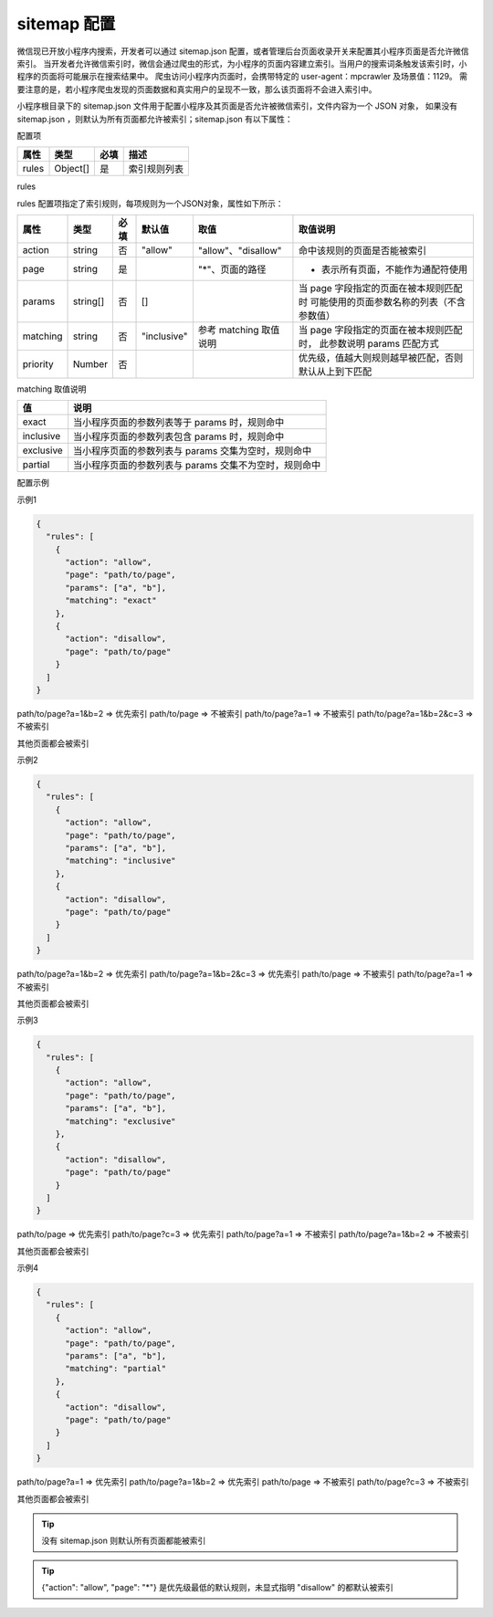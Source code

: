 sitemap 配置
==============

微信现已开放小程序内搜索，开发者可以通过 sitemap.json 配置，或者管理后台页面收录开关来配置其小程序页面是否允许微信索引。
当开发者允许微信索引时，微信会通过爬虫的形式，为小程序的页面内容建立索引。当用户的搜索词条触发该索引时，小程序的页面将可能展示在搜索结果中。
爬虫访问小程序内页面时，会携带特定的 user-agent：mpcrawler 及场景值：1129。
需要注意的是，若小程序爬虫发现的页面数据和真实用户的呈现不一致，那么该页面将不会进入索引中。

小程序根目录下的 sitemap.json 文件用于配置小程序及其页面是否允许被微信索引，文件内容为一个 JSON 对象，
如果没有 sitemap.json ，则默认为所有页面都允许被索引；sitemap.json 有以下属性：

配置项

+-------+----------+------+--------------+
| 属性  |   类型   | 必填 |     描述     |
+=======+==========+======+==============+
| rules | Object[] | 是   | 索引规则列表 |
+-------+----------+------+--------------+

rules

rules 配置项指定了索引规则，每项规则为一个JSON对象，属性如下所示：

+----------+----------+------+-------------+------------------------+------------------------------------------------------+
|   属性   |   类型   | 必填 |   默认值    |          取值          |                       取值说明                       |
+==========+==========+======+=============+========================+======================================================+
| action   | string   | 否   | "allow"     | "allow"、"disallow"    | 命中该规则的页面是否能被索引                         |
+----------+----------+------+-------------+------------------------+------------------------------------------------------+
| page     | string   | 是   |             | "*"、页面的路径        | * 表示所有页面，不能作为通配符使用                   |
+----------+----------+------+-------------+------------------------+------------------------------------------------------+
| params   | string[] | 否   | []          |                        | 当 page 字段指定的页面在被本规则匹配时               |
|          |          |      |             |                        | 可能使用的页面参数名称的列表（不含参数值）           |
+----------+----------+------+-------------+------------------------+------------------------------------------------------+
| matching | string   | 否   | "inclusive" | 参考 matching 取值说明 | 当 page 字段指定的页面在被本规则匹配时，             |
|          |          |      |             |                        | 此参数说明 params 匹配方式                           |
+----------+----------+------+-------------+------------------------+------------------------------------------------------+
| priority | Number   | 否   |             |                        | 优先级，值越大则规则越早被匹配，否则默认从上到下匹配 |
+----------+----------+------+-------------+------------------------+------------------------------------------------------+

matching 取值说明

+-----------+--------------------------------------------------------+
|    值     |                          说明                          |
+===========+========================================================+
| exact     | 当小程序页面的参数列表等于 params 时，规则命中         |
+-----------+--------------------------------------------------------+
| inclusive | 当小程序页面的参数列表包含 params 时，规则命中         |
+-----------+--------------------------------------------------------+
| exclusive | 当小程序页面的参数列表与 params 交集为空时，规则命中   |
+-----------+--------------------------------------------------------+
| partial   | 当小程序页面的参数列表与 params 交集不为空时，规则命中 |
+-----------+--------------------------------------------------------+

配置示例

示例1

.. code:: json

  {
    "rules": [
      {
        "action": "allow",
        "page": "path/to/page",
        "params": ["a", "b"],
        "matching": "exact"
      },
      {
        "action": "disallow",
        "page": "path/to/page"
      }
    ]
  }

path/to/page?a=1&b=2 => 优先索引
path/to/page => 不被索引
path/to/page?a=1 => 不被索引
path/to/page?a=1&b=2&c=3 => 不被索引

其他页面都会被索引

示例2

.. code:: json

  {
    "rules": [
      {
        "action": "allow",
        "page": "path/to/page",
        "params": ["a", "b"],
        "matching": "inclusive"
      },
      {
        "action": "disallow",
        "page": "path/to/page"
      }
    ]
  }

path/to/page?a=1&b=2 => 优先索引
path/to/page?a=1&b=2&c=3 => 优先索引
path/to/page => 不被索引
path/to/page?a=1 => 不被索引

其他页面都会被索引

示例3

.. code:: json

  {
    "rules": [
      {
        "action": "allow",
        "page": "path/to/page",
        "params": ["a", "b"],
        "matching": "exclusive"
      },
      {
        "action": "disallow",
        "page": "path/to/page"
      }
    ]
  }

path/to/page => 优先索引
path/to/page?c=3 => 优先索引
path/to/page?a=1 => 不被索引
path/to/page?a=1&b=2 => 不被索引

其他页面都会被索引

示例4

.. code:: json

  {
    "rules": [
      {
        "action": "allow",
        "page": "path/to/page",
        "params": ["a", "b"],
        "matching": "partial"
      },
      {
        "action": "disallow",
        "page": "path/to/page"
      }
    ]
  }

path/to/page?a=1 => 优先索引
path/to/page?a=1&b=2 => 优先索引
path/to/page => 不被索引
path/to/page?c=3 => 不被索引

其他页面都会被索引

.. tip:: 没有 sitemap.json 则默认所有页面都能被索引

.. tip:: {"action": "allow", "page": "*"} 是优先级最低的默认规则，未显式指明 "disallow" 的都默认被索引